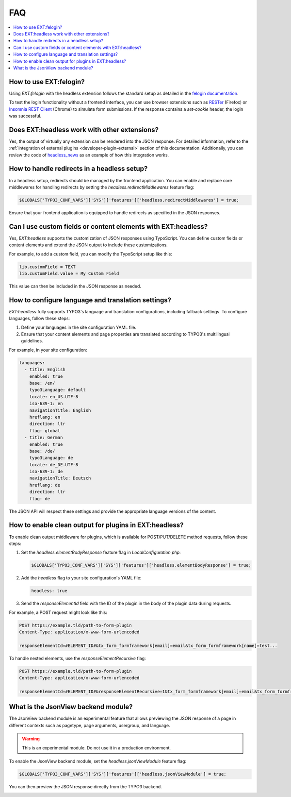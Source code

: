.. _faq:

===============
FAQ
===============

.. contents::
   :local:
   :depth: 3

How to use EXT:felogin?
-----------------------

Using `EXT:felogin` with the headless extension follows the standard setup as detailed in the `felogin documentation <https://docs.typo3.org/c/typo3/cms-felogin/master/en-us/Index.html>`__.

To test the login functionality without a frontend interface, you can use browser extensions such as `RESTer <https://addons.mozilla.org/de/firefox/addon/rester/>`__ (Firefox) or `Insomnia REST Client <https://chrome.google.com/webstore/detail/insomnia-rest-client/gmodihnfibbjdecbanmpmbmeffnmloel>`__ (Chrome) to simulate form submissions. If the response contains a `set-cookie` header, the login was successful.

Does EXT:headless work with other extensions?
---------------------------------------------

Yes, the output of virtually any extension can be rendered into the JSON response. For detailed information, refer to the :ref:`integration of external plugins <developer-plugin-external>` section of this documentation. Additionally, you can review the code of `headless_news <https://github.com/TYPO3-Initiatives/headless_news>`__ as an example of how this integration works.

How to handle redirects in a headless setup?
--------------------------------------------

In a headless setup, redirects should be managed by the frontend application. You can enable and replace core middlewares for handling redirects by setting the `headless.redirectMiddlewares` feature flag:

.. code-block:: php

   $GLOBALS['TYPO3_CONF_VARS']['SYS']['features']['headless.redirectMiddlewares'] = true;

Ensure that your frontend application is equipped to handle redirects as specified in the JSON responses.

Can I use custom fields or content elements with EXT:headless?
--------------------------------------------------------------

Yes, `EXT:headless` supports the customization of JSON responses using TypoScript. You can define custom fields or content elements and extend the JSON output to include these customizations.

For example, to add a custom field, you can modify the TypoScript setup like this:

.. code-block:: typoscript

   lib.customField = TEXT
   lib.customField.value = My Custom Field

This value can then be included in the JSON response as needed.

How to configure language and translation settings?
---------------------------------------------------

`EXT:headless` fully supports TYPO3's language and translation configurations, including fallback settings. To configure languages, follow these steps:

1. Define your languages in the site configuration YAML file.
2. Ensure that your content elements and page properties are translated according to TYPO3's multilingual guidelines.

For example, in your site configuration:

.. code-block:: yaml

   languages:
     - title: English
       enabled: true
       base: /en/
       typo3Language: default
       locale: en_US.UTF-8
       iso-639-1: en
       navigationTitle: English
       hreflang: en
       direction: ltr
       flag: global
     - title: German
       enabled: true
       base: /de/
       typo3Language: de
       locale: de_DE.UTF-8
       iso-639-1: de
       navigationTitle: Deutsch
       hreflang: de
       direction: ltr
       flag: de

The JSON API will respect these settings and provide the appropriate language versions of the content.

How to enable clean output for plugins in EXT:headless?
-------------------------------------------------------

To enable clean output middleware for plugins, which is available for POST/PUT/DELETE method requests, follow these steps:

1. Set the `headless.elementBodyResponse` feature flag in `LocalConfiguration.php`:

   .. code-block:: php

      $GLOBALS['TYPO3_CONF_VARS']['SYS']['features']['headless.elementBodyResponse'] = true;

2. Add the `headless` flag to your site configuration's YAML file:

   .. code-block:: yaml

      headless: true

3. Send the `responseElementId` field with the ID of the plugin in the body of the plugin data during requests.

For example, a POST request might look like this:

.. code-block:: php

   POST https://example.tld/path-to-form-plugin
   Content-Type: application/x-www-form-urlencoded

   responseElementId=#ELEMENT_ID#&tx_form_formframework[email]=email&tx_form_formframework[name]=test...

To handle nested elements, use the `responseElementRecursive` flag:

.. code-block:: php

   POST https://example.tld/path-to-form-plugin
   Content-Type: application/x-www-form-urlencoded

   responseElementId=#ELEMENT_ID#&responseElementRecursive=1&tx_form_formframework[email]=email&tx_form_formframework[name]=test...

What is the JsonView backend module?
------------------------------------

The JsonView backend module is an experimental feature that allows previewing the JSON response of a page in different contexts such as pagetype, page arguments, usergroup, and language.

.. warning::

   This is an experimental module. Do not use it in a production environment.

To enable the JsonView backend module, set the `headless.jsonViewModule` feature flag:

.. code-block:: php

   $GLOBALS['TYPO3_CONF_VARS']['SYS']['features']['headless.jsonViewModule'] = true;

You can then preview the JSON response directly from the TYPO3 backend.

.. image:: ../Images/Configuration/JsonViewModule.png
   :alt: JsonView Module icon with label
   :class: with-shadow
